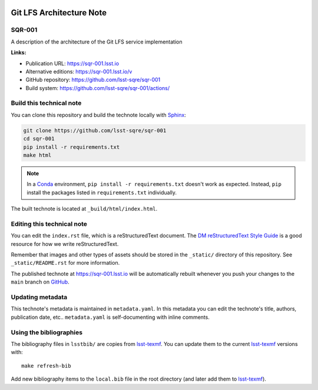 .. image:: https://img.shields.io/badge/sqr--001-lsst.io-brightgreen.svg
   :target: https://sqr-001.lsst.io
.. image:: https://github.com/lsst-sqre/sqr-001/workflows/CI/badge.svg
   :target: https://github.com/lsst-sqre/sqr-001/actions/
..
  Uncomment this section and modify the DOI strings to include a Zenodo DOI badge in the README
  .. image:: https://zenodo.org/badge/doi/10.5281/zenodo.#####.svg
     :target: http://dx.doi.org/10.5281/zenodo.#####

#########################
Git LFS Architecture Note
#########################

SQR-001
=======

A description of the architecture of the Git LFS service implementation

**Links:**

- Publication URL: https://sqr-001.lsst.io
- Alternative editions: https://sqr-001.lsst.io/v
- GitHub repository: https://github.com/lsst-sqre/sqr-001
- Build system: https://github.com/lsst-sqre/sqr-001/actions/


Build this technical note
=========================

You can clone this repository and build the technote locally with `Sphinx`_:

.. code-block:: bash

   git clone https://github.com/lsst-sqre/sqr-001
   cd sqr-001
   pip install -r requirements.txt
   make html

.. note::

   In a Conda_ environment, ``pip install -r requirements.txt`` doesn't work as expected.
   Instead, ``pip`` install the packages listed in ``requirements.txt`` individually.

The built technote is located at ``_build/html/index.html``.

Editing this technical note
===========================

You can edit the ``index.rst`` file, which is a reStructuredText document.
The `DM reStructuredText Style Guide`_ is a good resource for how we write reStructuredText.

Remember that images and other types of assets should be stored in the ``_static/`` directory of this repository.
See ``_static/README.rst`` for more information.

The published technote at https://sqr-001.lsst.io will be automatically rebuilt whenever you push your changes to the ``main`` branch on `GitHub <https://github.com/lsst-sqre/sqr-001>`_.

Updating metadata
=================

This technote's metadata is maintained in ``metadata.yaml``.
In this metadata you can edit the technote's title, authors, publication date, etc..
``metadata.yaml`` is self-documenting with inline comments.

Using the bibliographies
========================

The bibliography files in ``lsstbib/`` are copies from `lsst-texmf`_.
You can update them to the current `lsst-texmf`_ versions with::

   make refresh-bib

Add new bibliography items to the ``local.bib`` file in the root directory (and later add them to `lsst-texmf`_).

.. _Sphinx: http://sphinx-doc.org
.. _DM reStructuredText Style Guide: https://developer.lsst.io/restructuredtext/style.html
.. _this repo: ./index.rst
.. _Conda: http://conda.pydata.org/docs/
.. _lsst-texmf: https://lsst-texmf.lsst.io
